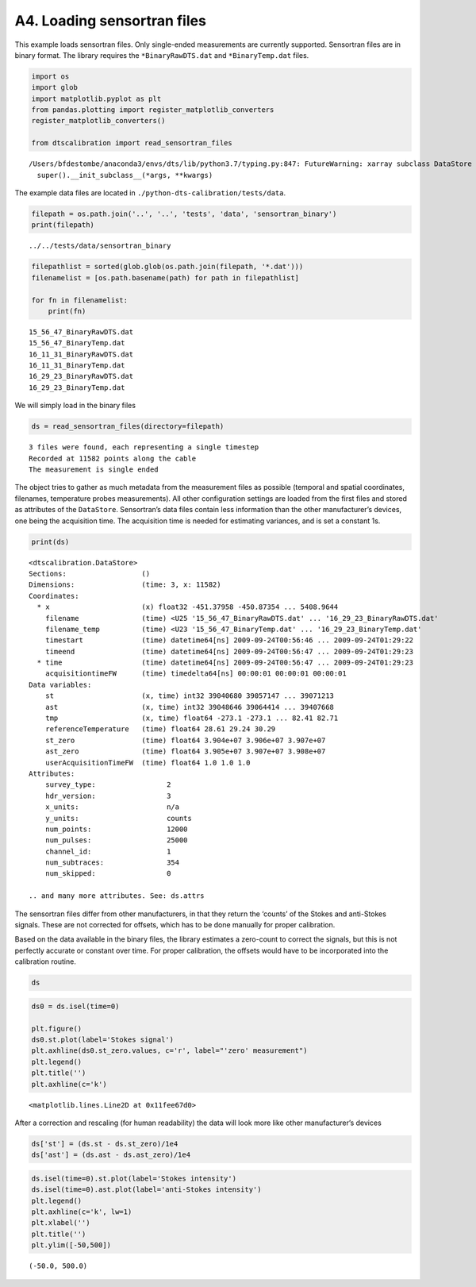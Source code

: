 A4. Loading sensortran files
============================

This example loads sensortran files. Only single-ended measurements are
currently supported. Sensortran files are in binary format. The library
requires the ``*BinaryRawDTS.dat`` and ``*BinaryTemp.dat`` files.

.. code:: ipython3

    import os
    import glob
    import matplotlib.pyplot as plt
    from pandas.plotting import register_matplotlib_converters
    register_matplotlib_converters()
        
    from dtscalibration import read_sensortran_files


.. parsed-literal::

    /Users/bfdestombe/anaconda3/envs/dts/lib/python3.7/typing.py:847: FutureWarning: xarray subclass DataStore should explicitly define __slots__
      super().__init_subclass__(*args, **kwargs)


The example data files are located in
``./python-dts-calibration/tests/data``.

.. code:: ipython3

    filepath = os.path.join('..', '..', 'tests', 'data', 'sensortran_binary')
    print(filepath)


.. parsed-literal::

    ../../tests/data/sensortran_binary


.. code:: ipython3

    filepathlist = sorted(glob.glob(os.path.join(filepath, '*.dat')))
    filenamelist = [os.path.basename(path) for path in filepathlist]
    
    for fn in filenamelist:
        print(fn)


.. parsed-literal::

    15_56_47_BinaryRawDTS.dat
    15_56_47_BinaryTemp.dat
    16_11_31_BinaryRawDTS.dat
    16_11_31_BinaryTemp.dat
    16_29_23_BinaryRawDTS.dat
    16_29_23_BinaryTemp.dat


We will simply load in the binary files

.. code:: ipython3

    ds = read_sensortran_files(directory=filepath)


.. parsed-literal::

    3 files were found, each representing a single timestep
    Recorded at 11582 points along the cable
    The measurement is single ended


The object tries to gather as much metadata from the measurement files
as possible (temporal and spatial coordinates, filenames, temperature
probes measurements). All other configuration settings are loaded from
the first files and stored as attributes of the ``DataStore``.
Sensortran’s data files contain less information than the other
manufacturer’s devices, one being the acquisition time. The acquisition
time is needed for estimating variances, and is set a constant 1s.

.. code:: ipython3

    print(ds)


.. parsed-literal::

    <dtscalibration.DataStore>
    Sections:                  ()
    Dimensions:                (time: 3, x: 11582)
    Coordinates:
      * x                      (x) float32 -451.37958 -450.87354 ... 5408.9644
        filename               (time) <U25 '15_56_47_BinaryRawDTS.dat' ... '16_29_23_BinaryRawDTS.dat'
        filename_temp          (time) <U23 '15_56_47_BinaryTemp.dat' ... '16_29_23_BinaryTemp.dat'
        timestart              (time) datetime64[ns] 2009-09-24T00:56:46 ... 2009-09-24T01:29:22
        timeend                (time) datetime64[ns] 2009-09-24T00:56:47 ... 2009-09-24T01:29:23
      * time                   (time) datetime64[ns] 2009-09-24T00:56:47 ... 2009-09-24T01:29:23
        acquisitiontimeFW      (time) timedelta64[ns] 00:00:01 00:00:01 00:00:01
    Data variables:
        st                     (x, time) int32 39040680 39057147 ... 39071213
        ast                    (x, time) int32 39048646 39064414 ... 39407668
        tmp                    (x, time) float64 -273.1 -273.1 ... 82.41 82.71
        referenceTemperature   (time) float64 28.61 29.24 30.29
        st_zero                (time) float64 3.904e+07 3.906e+07 3.907e+07
        ast_zero               (time) float64 3.905e+07 3.907e+07 3.908e+07
        userAcquisitionTimeFW  (time) float64 1.0 1.0 1.0
    Attributes:
        survey_type:                 2
        hdr_version:                 3
        x_units:                     n/a
        y_units:                     counts
        num_points:                  12000
        num_pulses:                  25000
        channel_id:                  1
        num_subtraces:               354
        num_skipped:                 0
    
    .. and many more attributes. See: ds.attrs


The sensortran files differ from other manufacturers, in that they
return the ‘counts’ of the Stokes and anti-Stokes signals. These are not
corrected for offsets, which has to be done manually for proper
calibration.

Based on the data available in the binary files, the library estimates a
zero-count to correct the signals, but this is not perfectly accurate or
constant over time. For proper calibration, the offsets would have to be
incorporated into the calibration routine.

.. code:: ipython3

    ds




.. raw:: html

    <div><svg style="position: absolute; width: 0; height: 0; overflow: hidden">
    <defs>
    <symbol id="icon-database" viewBox="0 0 32 32">
    <title>Show/Hide data repr</title>
    <path d="M16 0c-8.837 0-16 2.239-16 5v4c0 2.761 7.163 5 16 5s16-2.239 16-5v-4c0-2.761-7.163-5-16-5z"></path>
    <path d="M16 17c-8.837 0-16-2.239-16-5v6c0 2.761 7.163 5 16 5s16-2.239 16-5v-6c0 2.761-7.163 5-16 5z"></path>
    <path d="M16 26c-8.837 0-16-2.239-16-5v6c0 2.761 7.163 5 16 5s16-2.239 16-5v-6c0 2.761-7.163 5-16 5z"></path>
    </symbol>
    <symbol id="icon-file-text2" viewBox="0 0 32 32">
    <title>Show/Hide attributes</title>
    <path d="M28.681 7.159c-0.694-0.947-1.662-2.053-2.724-3.116s-2.169-2.030-3.116-2.724c-1.612-1.182-2.393-1.319-2.841-1.319h-15.5c-1.378 0-2.5 1.121-2.5 2.5v27c0 1.378 1.122 2.5 2.5 2.5h23c1.378 0 2.5-1.122 2.5-2.5v-19.5c0-0.448-0.137-1.23-1.319-2.841zM24.543 5.457c0.959 0.959 1.712 1.825 2.268 2.543h-4.811v-4.811c0.718 0.556 1.584 1.309 2.543 2.268zM28 29.5c0 0.271-0.229 0.5-0.5 0.5h-23c-0.271 0-0.5-0.229-0.5-0.5v-27c0-0.271 0.229-0.5 0.5-0.5 0 0 15.499-0 15.5 0v7c0 0.552 0.448 1 1 1h7v19.5z"></path>
    <path d="M23 26h-14c-0.552 0-1-0.448-1-1s0.448-1 1-1h14c0.552 0 1 0.448 1 1s-0.448 1-1 1z"></path>
    <path d="M23 22h-14c-0.552 0-1-0.448-1-1s0.448-1 1-1h14c0.552 0 1 0.448 1 1s-0.448 1-1 1z"></path>
    <path d="M23 18h-14c-0.552 0-1-0.448-1-1s0.448-1 1-1h14c0.552 0 1 0.448 1 1s-0.448 1-1 1z"></path>
    </symbol>
    </defs>
    </svg>
    <style>/* CSS stylesheet for displaying xarray objects in jupyterlab.
     *
     */
    
    :root {
      --xr-font-color0: var(--jp-content-font-color0, rgba(0, 0, 0, 1));
      --xr-font-color2: var(--jp-content-font-color2, rgba(0, 0, 0, 0.54));
      --xr-font-color3: var(--jp-content-font-color3, rgba(0, 0, 0, 0.38));
      --xr-border-color: var(--jp-border-color2, #e0e0e0);
      --xr-disabled-color: var(--jp-layout-color3, #bdbdbd);
      --xr-background-color: var(--jp-layout-color0, white);
      --xr-background-color-row-even: var(--jp-layout-color1, white);
      --xr-background-color-row-odd: var(--jp-layout-color2, #eeeeee);
    }
    
    .xr-wrap {
      min-width: 300px;
      max-width: 700px;
    }
    
    .xr-header {
      padding-top: 6px;
      padding-bottom: 6px;
      margin-bottom: 4px;
      border-bottom: solid 1px var(--xr-border-color);
    }
    
    .xr-header > div,
    .xr-header > ul {
      display: inline;
      margin-top: 0;
      margin-bottom: 0;
    }
    
    .xr-obj-type,
    .xr-array-name {
      margin-left: 2px;
      margin-right: 10px;
    }
    
    .xr-obj-type {
      color: var(--xr-font-color2);
    }
    
    .xr-sections {
      padding-left: 0 !important;
      display: grid;
      grid-template-columns: 150px auto auto 1fr 20px 20px;
    }
    
    .xr-section-item {
      display: contents;
    }
    
    .xr-section-item input {
      display: none;
    }
    
    .xr-section-item input + label {
      color: var(--xr-disabled-color);
    }
    
    .xr-section-item input:enabled + label {
      cursor: pointer;
      color: var(--xr-font-color2);
    }
    
    .xr-section-item input:enabled + label:hover {
      color: var(--xr-font-color0);
    }
    
    .xr-section-summary {
      grid-column: 1;
      color: var(--xr-font-color2);
      font-weight: 500;
    }
    
    .xr-section-summary > span {
      display: inline-block;
      padding-left: 0.5em;
    }
    
    .xr-section-summary-in:disabled + label {
      color: var(--xr-font-color2);
    }
    
    .xr-section-summary-in + label:before {
      display: inline-block;
      content: '►';
      font-size: 11px;
      width: 15px;
      text-align: center;
    }
    
    .xr-section-summary-in:disabled + label:before {
      color: var(--xr-disabled-color);
    }
    
    .xr-section-summary-in:checked + label:before {
      content: '▼';
    }
    
    .xr-section-summary-in:checked + label > span {
      display: none;
    }
    
    .xr-section-summary,
    .xr-section-inline-details {
      padding-top: 4px;
      padding-bottom: 4px;
    }
    
    .xr-section-inline-details {
      grid-column: 2 / -1;
    }
    
    .xr-section-details {
      display: none;
      grid-column: 1 / -1;
      margin-bottom: 5px;
    }
    
    .xr-section-summary-in:checked ~ .xr-section-details {
      display: contents;
    }
    
    .xr-array-wrap {
      grid-column: 1 / -1;
      display: grid;
      grid-template-columns: 20px auto;
    }
    
    .xr-array-wrap > label {
      grid-column: 1;
      vertical-align: top;
    }
    
    .xr-preview {
      color: var(--xr-font-color3);
    }
    
    .xr-array-preview,
    .xr-array-data {
      padding: 0 5px !important;
      grid-column: 2;
    }
    
    .xr-array-data,
    .xr-array-in:checked ~ .xr-array-preview {
      display: none;
    }
    
    .xr-array-in:checked ~ .xr-array-data,
    .xr-array-preview {
      display: inline-block;
    }
    
    .xr-dim-list {
      display: inline-block !important;
      list-style: none;
      padding: 0 !important;
      margin: 0;
    }
    
    .xr-dim-list li {
      display: inline-block;
      padding: 0;
      margin: 0;
    }
    
    .xr-dim-list:before {
      content: '(';
    }
    
    .xr-dim-list:after {
      content: ')';
    }
    
    .xr-dim-list li:not(:last-child):after {
      content: ',';
      padding-right: 5px;
    }
    
    .xr-has-index {
      font-weight: bold;
    }
    
    .xr-var-list,
    .xr-var-item {
      display: contents;
    }
    
    .xr-var-item > div,
    .xr-var-item label,
    .xr-var-item > .xr-var-name span {
      background-color: var(--xr-background-color-row-even);
      margin-bottom: 0;
    }
    
    .xr-var-item > .xr-var-name:hover span {
      padding-right: 5px;
    }
    
    .xr-var-list > li:nth-child(odd) > div,
    .xr-var-list > li:nth-child(odd) > label,
    .xr-var-list > li:nth-child(odd) > .xr-var-name span {
      background-color: var(--xr-background-color-row-odd);
    }
    
    .xr-var-name {
      grid-column: 1;
    }
    
    .xr-var-dims {
      grid-column: 2;
    }
    
    .xr-var-dtype {
      grid-column: 3;
      text-align: right;
      color: var(--xr-font-color2);
    }
    
    .xr-var-preview {
      grid-column: 4;
    }
    
    .xr-var-name,
    .xr-var-dims,
    .xr-var-dtype,
    .xr-preview,
    .xr-attrs dt {
      white-space: nowrap;
      overflow: hidden;
      text-overflow: ellipsis;
      padding-right: 10px;
    }
    
    .xr-var-name:hover,
    .xr-var-dims:hover,
    .xr-var-dtype:hover,
    .xr-attrs dt:hover {
      overflow: visible;
      width: auto;
      z-index: 1;
    }
    
    .xr-var-attrs,
    .xr-var-data {
      display: none;
      background-color: var(--xr-background-color) !important;
      padding-bottom: 5px !important;
    }
    
    .xr-var-attrs-in:checked ~ .xr-var-attrs,
    .xr-var-data-in:checked ~ .xr-var-data {
      display: block;
    }
    
    .xr-var-data > table {
      float: right;
    }
    
    .xr-var-name span,
    .xr-var-data,
    .xr-attrs {
      padding-left: 25px !important;
    }
    
    .xr-attrs,
    .xr-var-attrs,
    .xr-var-data {
      grid-column: 1 / -1;
    }
    
    dl.xr-attrs {
      padding: 0;
      margin: 0;
      display: grid;
      grid-template-columns: 125px auto;
    }
    
    .xr-attrs dt, dd {
      padding: 0;
      margin: 0;
      float: left;
      padding-right: 10px;
      width: auto;
    }
    
    .xr-attrs dt {
      font-weight: normal;
      grid-column: 1;
    }
    
    .xr-attrs dt:hover span {
      display: inline-block;
      background: var(--xr-background-color);
      padding-right: 10px;
    }
    
    .xr-attrs dd {
      grid-column: 2;
      white-space: pre-wrap;
      word-break: break-all;
    }
    
    .xr-icon-database,
    .xr-icon-file-text2 {
      display: inline-block;
      vertical-align: middle;
      width: 1em;
      height: 1.5em !important;
      stroke-width: 0;
      stroke: currentColor;
      fill: currentColor;
    }
    </style><div class='xr-wrap'><div class='xr-header'><div class='xr-obj-type'>xarray.DataStore</div></div><ul class='xr-sections'><li class='xr-section-item'><input id='section-5409779e-94e1-4ab9-a8f6-6f7997e9540f' class='xr-section-summary-in' type='checkbox' disabled ><label for='section-5409779e-94e1-4ab9-a8f6-6f7997e9540f' class='xr-section-summary'  title='Expand/collapse section'>Dimensions:</label><div class='xr-section-inline-details'><ul class='xr-dim-list'><li><span class='xr-has-index'>time</span>: 3</li><li><span class='xr-has-index'>x</span>: 11582</li></ul></div><div class='xr-section-details'></div></li><li class='xr-section-item'><input id='section-078ba178-c186-4492-ad10-e341aca3d30c' class='xr-section-summary-in' type='checkbox'  checked><label for='section-078ba178-c186-4492-ad10-e341aca3d30c' class='xr-section-summary' >Coordinates: <span>(7)</span></label><div class='xr-section-inline-details'></div><div class='xr-section-details'><ul class='xr-var-list'><li class='xr-var-item'><div class='xr-var-name'><span class='xr-has-index'>x</span></div><div class='xr-var-dims'>(x)</div><div class='xr-var-dtype'>float32</div><div class='xr-var-preview xr-preview'>-451.37958 -450.87354 ... 5408.9644</div><input id='attrs-eb661e0f-9f8e-4083-8406-0fe5f61de12e' class='xr-var-attrs-in' type='checkbox' ><label for='attrs-eb661e0f-9f8e-4083-8406-0fe5f61de12e' title='Show/Hide attributes'><svg class='icon xr-icon-file-text2'><use xlink:href='#icon-file-text2'></use></svg></label><input id='data-f566f462-bd9a-474a-aec6-bacde80715dd' class='xr-var-data-in' type='checkbox'><label for='data-f566f462-bd9a-474a-aec6-bacde80715dd' title='Show/Hide data repr'><svg class='icon xr-icon-database'><use xlink:href='#icon-database'></use></svg></label><div class='xr-var-attrs'><dl class='xr-attrs'><dt><span>name :</span></dt><dd>distance</dd><dt><span>description :</span></dt><dd>Length along fiber</dd><dt><span>long_description :</span></dt><dd>Starting at connector of forward channel</dd><dt><span>units :</span></dt><dd>m</dd></dl></div><pre class='xr-var-data'>array([-451.37958, -450.87354, -450.3675 , ..., 5407.952  , 5408.4585 ,
           5408.9644 ], dtype=float32)</pre></li><li class='xr-var-item'><div class='xr-var-name'><span>filename</span></div><div class='xr-var-dims'>(time)</div><div class='xr-var-dtype'>&lt;U25</div><div class='xr-var-preview xr-preview'>&#x27;15_56_47_BinaryRawDTS.dat&#x27; ... &#x27;16_29_23_BinaryRawDTS.dat&#x27;</div><input id='attrs-e44873a4-a702-48fb-a8be-620fe2243a90' class='xr-var-attrs-in' type='checkbox' disabled><label for='attrs-e44873a4-a702-48fb-a8be-620fe2243a90' title='Show/Hide attributes'><svg class='icon xr-icon-file-text2'><use xlink:href='#icon-file-text2'></use></svg></label><input id='data-9eecf6dd-56a2-44df-b262-466896e794eb' class='xr-var-data-in' type='checkbox'><label for='data-9eecf6dd-56a2-44df-b262-466896e794eb' title='Show/Hide data repr'><svg class='icon xr-icon-database'><use xlink:href='#icon-database'></use></svg></label><div class='xr-var-attrs'><dl class='xr-attrs'></dl></div><pre class='xr-var-data'>array([&#x27;15_56_47_BinaryRawDTS.dat&#x27;, &#x27;16_11_31_BinaryRawDTS.dat&#x27;,
           &#x27;16_29_23_BinaryRawDTS.dat&#x27;], dtype=&#x27;&lt;U25&#x27;)</pre></li><li class='xr-var-item'><div class='xr-var-name'><span>filename_temp</span></div><div class='xr-var-dims'>(time)</div><div class='xr-var-dtype'>&lt;U23</div><div class='xr-var-preview xr-preview'>&#x27;15_56_47_BinaryTemp.dat&#x27; ... &#x27;16_29_23_BinaryTemp.dat&#x27;</div><input id='attrs-435b28db-f02e-4839-b51a-65a6f934d38b' class='xr-var-attrs-in' type='checkbox' disabled><label for='attrs-435b28db-f02e-4839-b51a-65a6f934d38b' title='Show/Hide attributes'><svg class='icon xr-icon-file-text2'><use xlink:href='#icon-file-text2'></use></svg></label><input id='data-8a687f1d-4652-42a5-a6b4-084ee20deb35' class='xr-var-data-in' type='checkbox'><label for='data-8a687f1d-4652-42a5-a6b4-084ee20deb35' title='Show/Hide data repr'><svg class='icon xr-icon-database'><use xlink:href='#icon-database'></use></svg></label><div class='xr-var-attrs'><dl class='xr-attrs'></dl></div><pre class='xr-var-data'>array([&#x27;15_56_47_BinaryTemp.dat&#x27;, &#x27;16_11_31_BinaryTemp.dat&#x27;,
           &#x27;16_29_23_BinaryTemp.dat&#x27;], dtype=&#x27;&lt;U23&#x27;)</pre></li><li class='xr-var-item'><div class='xr-var-name'><span>timestart</span></div><div class='xr-var-dims'>(time)</div><div class='xr-var-dtype'>datetime64[ns]</div><div class='xr-var-preview xr-preview'>2009-09-24T00:56:46 ... 2009-09-24T01:29:22</div><input id='attrs-6e4960a4-9a6e-47d5-9103-cf65fa4083ae' class='xr-var-attrs-in' type='checkbox' ><label for='attrs-6e4960a4-9a6e-47d5-9103-cf65fa4083ae' title='Show/Hide attributes'><svg class='icon xr-icon-file-text2'><use xlink:href='#icon-file-text2'></use></svg></label><input id='data-1a99b795-cfc4-4f9e-8f65-52e4a1a7e984' class='xr-var-data-in' type='checkbox'><label for='data-1a99b795-cfc4-4f9e-8f65-52e4a1a7e984' title='Show/Hide data repr'><svg class='icon xr-icon-database'><use xlink:href='#icon-database'></use></svg></label><div class='xr-var-attrs'><dl class='xr-attrs'><dt><span>description :</span></dt><dd>time start of the measurement</dd><dt><span>timezone :</span></dt><dd>UTC</dd></dl></div><pre class='xr-var-data'>array([&#x27;2009-09-24T00:56:46.000000000&#x27;, &#x27;2009-09-24T01:11:30.000000000&#x27;,
           &#x27;2009-09-24T01:29:22.000000000&#x27;], dtype=&#x27;datetime64[ns]&#x27;)</pre></li><li class='xr-var-item'><div class='xr-var-name'><span>timeend</span></div><div class='xr-var-dims'>(time)</div><div class='xr-var-dtype'>datetime64[ns]</div><div class='xr-var-preview xr-preview'>2009-09-24T00:56:47 ... 2009-09-24T01:29:23</div><input id='attrs-fff4ed83-80ff-46cc-885c-1cadadd3b068' class='xr-var-attrs-in' type='checkbox' ><label for='attrs-fff4ed83-80ff-46cc-885c-1cadadd3b068' title='Show/Hide attributes'><svg class='icon xr-icon-file-text2'><use xlink:href='#icon-file-text2'></use></svg></label><input id='data-22c9e451-785d-4fe3-950c-6a6f38a3b914' class='xr-var-data-in' type='checkbox'><label for='data-22c9e451-785d-4fe3-950c-6a6f38a3b914' title='Show/Hide data repr'><svg class='icon xr-icon-database'><use xlink:href='#icon-database'></use></svg></label><div class='xr-var-attrs'><dl class='xr-attrs'><dt><span>description :</span></dt><dd>time end of the measurement</dd><dt><span>timezone :</span></dt><dd>UTC</dd></dl></div><pre class='xr-var-data'>array([&#x27;2009-09-24T00:56:47.000000000&#x27;, &#x27;2009-09-24T01:11:31.000000000&#x27;,
           &#x27;2009-09-24T01:29:23.000000000&#x27;], dtype=&#x27;datetime64[ns]&#x27;)</pre></li><li class='xr-var-item'><div class='xr-var-name'><span class='xr-has-index'>time</span></div><div class='xr-var-dims'>(time)</div><div class='xr-var-dtype'>datetime64[ns]</div><div class='xr-var-preview xr-preview'>2009-09-24T00:56:47 ... 2009-09-24T01:29:23</div><input id='attrs-4b73fc4a-0542-4c21-ad0b-11255cfb7864' class='xr-var-attrs-in' type='checkbox' ><label for='attrs-4b73fc4a-0542-4c21-ad0b-11255cfb7864' title='Show/Hide attributes'><svg class='icon xr-icon-file-text2'><use xlink:href='#icon-file-text2'></use></svg></label><input id='data-58e899c7-673e-40fb-b922-19a8e754d9b7' class='xr-var-data-in' type='checkbox'><label for='data-58e899c7-673e-40fb-b922-19a8e754d9b7' title='Show/Hide data repr'><svg class='icon xr-icon-database'><use xlink:href='#icon-database'></use></svg></label><div class='xr-var-attrs'><dl class='xr-attrs'><dt><span>description :</span></dt><dd>time halfway the measurement</dd><dt><span>timezone :</span></dt><dd>UTC</dd></dl></div><pre class='xr-var-data'>array([&#x27;2009-09-24T00:56:47.000000000&#x27;, &#x27;2009-09-24T01:11:31.000000000&#x27;,
           &#x27;2009-09-24T01:29:23.000000000&#x27;], dtype=&#x27;datetime64[ns]&#x27;)</pre></li><li class='xr-var-item'><div class='xr-var-name'><span>acquisitiontimeFW</span></div><div class='xr-var-dims'>(time)</div><div class='xr-var-dtype'>timedelta64[ns]</div><div class='xr-var-preview xr-preview'>00:00:01 00:00:01 00:00:01</div><input id='attrs-94c2b625-2297-4eb8-b384-744e6d1fd320' class='xr-var-attrs-in' type='checkbox' ><label for='attrs-94c2b625-2297-4eb8-b384-744e6d1fd320' title='Show/Hide attributes'><svg class='icon xr-icon-file-text2'><use xlink:href='#icon-file-text2'></use></svg></label><input id='data-1b175e53-94af-456b-9e5e-d38302d3f88d' class='xr-var-data-in' type='checkbox'><label for='data-1b175e53-94af-456b-9e5e-d38302d3f88d' title='Show/Hide data repr'><svg class='icon xr-icon-database'><use xlink:href='#icon-database'></use></svg></label><div class='xr-var-attrs'><dl class='xr-attrs'><dt><span>description :</span></dt><dd>Acquisition time of the forward measurement</dd></dl></div><pre class='xr-var-data'>array([1000000000, 1000000000, 1000000000], dtype=&#x27;timedelta64[ns]&#x27;)</pre></li></ul></div></li><li class='xr-section-item'><input id='section-3936d1a6-c156-4fbb-9ca6-b651138ab433' class='xr-section-summary-in' type='checkbox'  checked><label for='section-3936d1a6-c156-4fbb-9ca6-b651138ab433' class='xr-section-summary' >Data variables: <span>(7)</span></label><div class='xr-section-inline-details'></div><div class='xr-section-details'><ul class='xr-var-list'><li class='xr-var-item'><div class='xr-var-name'><span>st</span></div><div class='xr-var-dims'>(x, time)</div><div class='xr-var-dtype'>int32</div><div class='xr-var-preview xr-preview'>39040680 39057147 ... 39071213</div><input id='attrs-45a7955a-9d9b-449e-aca4-3f6b5f1f60c7' class='xr-var-attrs-in' type='checkbox' ><label for='attrs-45a7955a-9d9b-449e-aca4-3f6b5f1f60c7' title='Show/Hide attributes'><svg class='icon xr-icon-file-text2'><use xlink:href='#icon-file-text2'></use></svg></label><input id='data-e041c41a-2afd-45be-a776-290017764d99' class='xr-var-data-in' type='checkbox'><label for='data-e041c41a-2afd-45be-a776-290017764d99' title='Show/Hide data repr'><svg class='icon xr-icon-database'><use xlink:href='#icon-database'></use></svg></label><div class='xr-var-attrs'><dl class='xr-attrs'><dt><span>name :</span></dt><dd>st</dd><dt><span>description :</span></dt><dd>Stokes intensity</dd><dt><span>units :</span></dt><dd>-</dd></dl></div><pre class='xr-var-data'>array([[39040680, 39057147, 39067220],
           [39038580, 39053177, 39063543],
           [39038768, 39054349, 39064780],
           ...,
           [39155768, 39179638, 39196217],
           [39046316, 39063478, 39073966],
           [39046948, 39061160, 39071213]], dtype=int32)</pre></li><li class='xr-var-item'><div class='xr-var-name'><span>ast</span></div><div class='xr-var-dims'>(x, time)</div><div class='xr-var-dtype'>int32</div><div class='xr-var-preview xr-preview'>39048646 39064414 ... 39407668</div><input id='attrs-def57023-8c97-4d5e-ba85-140fddca88cf' class='xr-var-attrs-in' type='checkbox' ><label for='attrs-def57023-8c97-4d5e-ba85-140fddca88cf' title='Show/Hide attributes'><svg class='icon xr-icon-file-text2'><use xlink:href='#icon-file-text2'></use></svg></label><input id='data-b05a9067-bb41-44d4-b673-b94dcd304c2f' class='xr-var-data-in' type='checkbox'><label for='data-b05a9067-bb41-44d4-b673-b94dcd304c2f' title='Show/Hide data repr'><svg class='icon xr-icon-database'><use xlink:href='#icon-database'></use></svg></label><div class='xr-var-attrs'><dl class='xr-attrs'><dt><span>name :</span></dt><dd>ast</dd><dt><span>description :</span></dt><dd>anti-Stokes intensity</dd><dt><span>units :</span></dt><dd>-</dd></dl></div><pre class='xr-var-data'>array([[39048646, 39064414, 39074033],
           [39046719, 39060574, 39071003],
           [39046655, 39061723, 39072593],
           ...,
           [39304136, 39313172, 39321329],
           [39461032, 39474405, 39483689],
           [39362443, 39388893, 39407668]], dtype=int32)</pre></li><li class='xr-var-item'><div class='xr-var-name'><span>tmp</span></div><div class='xr-var-dims'>(x, time)</div><div class='xr-var-dtype'>float64</div><div class='xr-var-preview xr-preview'>-273.1 -273.1 ... 82.41 82.71</div><input id='attrs-859874a7-28a1-41c4-9911-a4caa612edfa' class='xr-var-attrs-in' type='checkbox' ><label for='attrs-859874a7-28a1-41c4-9911-a4caa612edfa' title='Show/Hide attributes'><svg class='icon xr-icon-file-text2'><use xlink:href='#icon-file-text2'></use></svg></label><input id='data-1d4d5b7f-ad6e-458c-b72f-f9df7d8686fa' class='xr-var-data-in' type='checkbox'><label for='data-1d4d5b7f-ad6e-458c-b72f-f9df7d8686fa' title='Show/Hide data repr'><svg class='icon xr-icon-database'><use xlink:href='#icon-database'></use></svg></label><div class='xr-var-attrs'><dl class='xr-attrs'><dt><span>name :</span></dt><dd>tmp</dd><dt><span>description :</span></dt><dd>Temperature calibrated by device</dd><dt><span>units :</span></dt><dd>degC</dd></dl></div><pre class='xr-var-data'>array([[-273.1499939 , -273.1499939 , -273.1499939 ],
           [-273.1499939 , -273.1499939 , -273.1499939 ],
           [-273.1499939 , -273.1499939 , -273.1499939 ],
           ...,
           [  51.81999969,   49.75999832,   48.02000046],
           [  74.16000366,   73.44999695,   72.34999847],
           [  80.91000366,   82.41000366,   82.70999908]])</pre></li><li class='xr-var-item'><div class='xr-var-name'><span>referenceTemperature</span></div><div class='xr-var-dims'>(time)</div><div class='xr-var-dtype'>float64</div><div class='xr-var-preview xr-preview'>28.61 29.24 30.29</div><input id='attrs-4d454542-ce9c-4836-b746-2606e9b10bd4' class='xr-var-attrs-in' type='checkbox' ><label for='attrs-4d454542-ce9c-4836-b746-2606e9b10bd4' title='Show/Hide attributes'><svg class='icon xr-icon-file-text2'><use xlink:href='#icon-file-text2'></use></svg></label><input id='data-24d14928-785b-436c-9fe8-8872ef0f1c6b' class='xr-var-data-in' type='checkbox'><label for='data-24d14928-785b-436c-9fe8-8872ef0f1c6b' title='Show/Hide data repr'><svg class='icon xr-icon-database'><use xlink:href='#icon-database'></use></svg></label><div class='xr-var-attrs'><dl class='xr-attrs'><dt><span>name :</span></dt><dd>reference temperature</dd><dt><span>description :</span></dt><dd>Internal reference temperature</dd><dt><span>units :</span></dt><dd>degC</dd></dl></div><pre class='xr-var-data'>array([28.61147461, 29.23735962, 30.29247437])</pre></li><li class='xr-var-item'><div class='xr-var-name'><span>st_zero</span></div><div class='xr-var-dims'>(time)</div><div class='xr-var-dtype'>float64</div><div class='xr-var-preview xr-preview'>3.904e+07 3.906e+07 3.907e+07</div><input id='attrs-d9572485-0f2b-4575-bb97-0bf84780e043' class='xr-var-attrs-in' type='checkbox' ><label for='attrs-d9572485-0f2b-4575-bb97-0bf84780e043' title='Show/Hide attributes'><svg class='icon xr-icon-file-text2'><use xlink:href='#icon-file-text2'></use></svg></label><input id='data-6447fb92-0630-412a-af6c-3ddf3454dde4' class='xr-var-data-in' type='checkbox'><label for='data-6447fb92-0630-412a-af6c-3ddf3454dde4' title='Show/Hide data repr'><svg class='icon xr-icon-database'><use xlink:href='#icon-database'></use></svg></label><div class='xr-var-attrs'><dl class='xr-attrs'><dt><span>name :</span></dt><dd>ST_zero</dd><dt><span>description :</span></dt><dd>Stokes zero count</dd><dt><span>units :</span></dt><dd>counts</dd></dl></div><pre class='xr-var-data'>array([39042026.18660287, 39057430.34449761, 39067731.48325359])</pre></li><li class='xr-var-item'><div class='xr-var-name'><span>ast_zero</span></div><div class='xr-var-dims'>(time)</div><div class='xr-var-dtype'>float64</div><div class='xr-var-preview xr-preview'>3.905e+07 3.907e+07 3.908e+07</div><input id='attrs-9356a599-6721-4d40-a6ad-676e9c7b6ad7' class='xr-var-attrs-in' type='checkbox' ><label for='attrs-9356a599-6721-4d40-a6ad-676e9c7b6ad7' title='Show/Hide attributes'><svg class='icon xr-icon-file-text2'><use xlink:href='#icon-file-text2'></use></svg></label><input id='data-1197c827-8e52-44bc-ad4e-c72acce9b8a5' class='xr-var-data-in' type='checkbox'><label for='data-1197c827-8e52-44bc-ad4e-c72acce9b8a5' title='Show/Hide data repr'><svg class='icon xr-icon-database'><use xlink:href='#icon-database'></use></svg></label><div class='xr-var-attrs'><dl class='xr-attrs'><dt><span>name :</span></dt><dd>AST_zero</dd><dt><span>description :</span></dt><dd>anit-Stokes zero count</dd><dt><span>units :</span></dt><dd>counts</dd></dl></div><pre class='xr-var-data'>array([39050438.62200957, 39065503.        , 39075698.97607656])</pre></li><li class='xr-var-item'><div class='xr-var-name'><span>userAcquisitionTimeFW</span></div><div class='xr-var-dims'>(time)</div><div class='xr-var-dtype'>float64</div><div class='xr-var-preview xr-preview'>1.0 1.0 1.0</div><input id='attrs-80dfae36-791a-4706-86df-31a958e6b386' class='xr-var-attrs-in' type='checkbox' ><label for='attrs-80dfae36-791a-4706-86df-31a958e6b386' title='Show/Hide attributes'><svg class='icon xr-icon-file-text2'><use xlink:href='#icon-file-text2'></use></svg></label><input id='data-81676dfd-ea27-45d8-ac26-b6eb1c866c26' class='xr-var-data-in' type='checkbox'><label for='data-81676dfd-ea27-45d8-ac26-b6eb1c866c26' title='Show/Hide data repr'><svg class='icon xr-icon-database'><use xlink:href='#icon-database'></use></svg></label><div class='xr-var-attrs'><dl class='xr-attrs'><dt><span>name :</span></dt><dd>userAcquisitionTimeFW</dd><dt><span>description :</span></dt><dd>Measurement duration of forward channel</dd><dt><span>long_description :</span></dt><dd>Desired measurement duration of forward channel</dd><dt><span>units :</span></dt><dd>seconds</dd></dl></div><pre class='xr-var-data'>array([1., 1., 1.])</pre></li></ul></div></li><li class='xr-section-item'><input id='section-f5336b82-a45d-481d-8767-d37e8b491a97' class='xr-section-summary-in' type='checkbox'  ><label for='section-f5336b82-a45d-481d-8767-d37e8b491a97' class='xr-section-summary' >Attributes: <span>(16)</span></label><div class='xr-section-inline-details'></div><div class='xr-section-details'><dl class='xr-attrs'><dt><span>survey_type :</span></dt><dd>2</dd><dt><span>hdr_version :</span></dt><dd>3</dd><dt><span>x_units :</span></dt><dd>n/a</dd><dt><span>y_units :</span></dt><dd>counts</dd><dt><span>num_points :</span></dt><dd>12000</dd><dt><span>num_pulses :</span></dt><dd>25000</dd><dt><span>channel_id :</span></dt><dd>1</dd><dt><span>num_subtraces :</span></dt><dd>354</dd><dt><span>num_skipped :</span></dt><dd>0</dd><dt><span>probe_name :</span></dt><dd>walla1</dd><dt><span>hdr_size :</span></dt><dd>176</dd><dt><span>hw_config :</span></dt><dd>84</dd><dt><span>isDoubleEnded :</span></dt><dd>0</dd><dt><span>forwardMeasurementChannel :</span></dt><dd>0</dd><dt><span>backwardMeasurementChannel :</span></dt><dd>N/A</dd><dt><span>_sections :</span></dt><dd>null
    ...
    </dd></dl></div></li></ul></div></div>



.. code:: ipython3

    ds0 = ds.isel(time=0)
    
    plt.figure()
    ds0.st.plot(label='Stokes signal')
    plt.axhline(ds0.st_zero.values, c='r', label="'zero' measurement")
    plt.legend()
    plt.title('')
    plt.axhline(c='k')




.. parsed-literal::

    <matplotlib.lines.Line2D at 0x11fee67d0>



After a correction and rescaling (for human readability) the data will
look more like other manufacturer’s devices

.. code:: ipython3

    ds['st'] = (ds.st - ds.st_zero)/1e4
    ds['ast'] = (ds.ast - ds.ast_zero)/1e4

.. code:: ipython3

    ds.isel(time=0).st.plot(label='Stokes intensity')
    ds.isel(time=0).ast.plot(label='anti-Stokes intensity')
    plt.legend()
    plt.axhline(c='k', lw=1)
    plt.xlabel('')
    plt.title('')
    plt.ylim([-50,500])




.. parsed-literal::

    (-50.0, 500.0)



